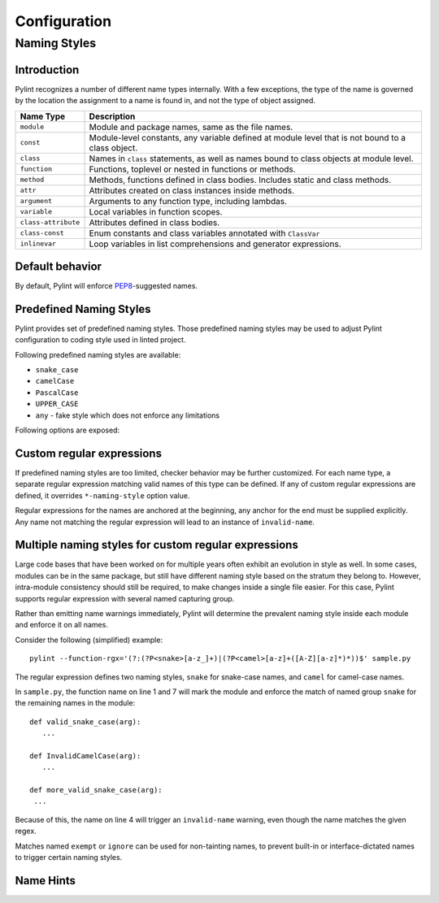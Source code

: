 .. -*- coding: utf-8 -*-

===============
 Configuration
===============

Naming Styles
-------------

Introduction
~~~~~~~~~~~~

Pylint recognizes a number of different name types internally. With a few
exceptions, the type of the name is governed by the location the assignment to a
name is found in, and not the type of object assigned.

+--------------------+---------------------------------------------------------------------------------------------------+
| Name Type          | Description                                                                                       |
+====================+===================================================================================================+
| ``module``         | Module and package names, same as the file names.                                                 |
+--------------------+---------------------------------------------------------------------------------------------------+
| ``const``          | Module-level constants, any variable defined at module level that is not bound to a class object. |
+--------------------+---------------------------------------------------------------------------------------------------+
| ``class``          | Names in ``class`` statements, as well as names bound to class objects at module level.           |
+--------------------+---------------------------------------------------------------------------------------------------+
| ``function``       | Functions, toplevel or nested in functions or methods.                                            |
+--------------------+---------------------------------------------------------------------------------------------------+
| ``method``         | Methods, functions defined in class bodies. Includes static and class methods.                    |
+--------------------+---------------------------------------------------------------------------------------------------+
| ``attr``           | Attributes created on class instances inside methods.                                             |
+--------------------+---------------------------------------------------------------------------------------------------+
| ``argument``       | Arguments to any function type, including lambdas.                                                |
+--------------------+---------------------------------------------------------------------------------------------------+
| ``variable``       | Local variables in function scopes.                                                               |
+--------------------+---------------------------------------------------------------------------------------------------+
| ``class-attribute``| Attributes defined in class bodies.                                                               |
+--------------------+---------------------------------------------------------------------------------------------------+
| ``class-const``    | Enum constants and class variables annotated with ``ClassVar``                                    |
+--------------------+---------------------------------------------------------------------------------------------------+
| ``inlinevar``      | Loop variables in list comprehensions and generator expressions.                                  |
+--------------------+---------------------------------------------------------------------------------------------------+

Default behavior
~~~~~~~~~~~~~~~~
By default, Pylint will enforce PEP8_-suggested names.

Predefined Naming Styles
~~~~~~~~~~~~~~~~~~~~~~~~
Pylint provides set of predefined naming styles. Those predefined
naming styles may be used to adjust Pylint configuration to coding
style used in linted project.

Following predefined naming styles are available:

* ``snake_case``
* ``camelCase``
* ``PascalCase``
* ``UPPER_CASE``
* ``any`` - fake style which does not enforce any limitations

Following options are exposed:

.. option:: --module-naming-style=<style>

.. option:: --const-naming-style=<style>

.. option:: --class-naming-style=<style>

.. option:: --function-naming-style=<style>

.. option:: --method-naming-style=<style>

.. option:: --attr-naming-style=<style>

.. option:: --argument-naming-style=<style>

.. option:: --variable-naming-style=<style>

.. option:: --class-attribute-naming-style=<style>

.. option:: --class-const-naming-style=<style>

.. option:: --inlinevar-naming-style=<style>


Custom regular expressions
~~~~~~~~~~~~~~~~~~~~~~~~~~

If predefined naming styles are too limited, checker behavior may be further
customized. For each name type, a separate regular expression matching valid
names of this type can be defined. If any of custom regular expressions are
defined, it overrides ``*-naming-style`` option value.

Regular expressions for the names are anchored at the beginning, any anchor for
the end must be supplied explicitly. Any name not matching the regular
expression will lead to an instance of ``invalid-name``.


.. option:: --module-rgx=<regex>

.. option:: --const-rgx=<regex>

.. option:: --class-rgx=<regex>

.. option:: --function-rgx=<regex>

.. option:: --method-rgx=<regex>

.. option:: --attr-rgx=<regex>

.. option:: --argument-rgx=<regex>

.. option:: --variable-rgx=<regex>

.. option:: --class-attribute-rgx=<regex>

.. option:: --class-const-rgx=<regex>

.. option:: --inlinevar-rgx=<regex>

Multiple naming styles for custom regular expressions
~~~~~~~~~~~~~~~~~~~~~~~~~~~~~~~~~~~~~~~~~~~~~~~~~~~~~

Large code bases that have been worked on for multiple years often exhibit an
evolution in style as well. In some cases, modules can be in the same package,
but still have different naming style based on the stratum they belong to.
However, intra-module consistency should still be required, to make changes
inside a single file easier. For this case, Pylint supports regular expression
with several named capturing group.

Rather than emitting name warnings immediately, Pylint will determine the
prevalent naming style inside each module and enforce it on all names.

Consider the following (simplified) example::

   pylint --function-rgx='(?:(?P<snake>[a-z_]+)|(?P<camel>[a-z]+([A-Z][a-z]*)*))$' sample.py

The regular expression defines two naming styles, ``snake`` for snake-case
names, and ``camel`` for camel-case names.

In ``sample.py``, the function name on line 1 and 7 will mark the module
and enforce the match of named group ``snake`` for the remaining names in
the module::

   def valid_snake_case(arg):
      ...

   def InvalidCamelCase(arg):
      ...

   def more_valid_snake_case(arg):
    ...

Because of this, the name on line 4 will trigger an ``invalid-name`` warning,
even though the name matches the given regex.

Matches named ``exempt`` or ``ignore`` can be used for non-tainting names, to
prevent built-in or interface-dictated names to trigger certain naming styles.

.. option:: --name-group=<name1:name2:...,...>

   Default value: empty

   Format: comma-separated groups of colon-separated names.

   This option can be used to combine name styles. For example, ``function:method`` enforces that functions and methods use the same style, and a style triggered by either name type carries over to the other. This requires that the regular expression for the combined name types use the same group names.

Name Hints
~~~~~~~~~~

.. option:: --include-naming-hint=y|n

   Default: off

   Include a hint (regular expression used) for the correct name format with every ``invalid-name`` warning.

.. _PEP8: https://www.python.org/dev/peps/pep-0008
